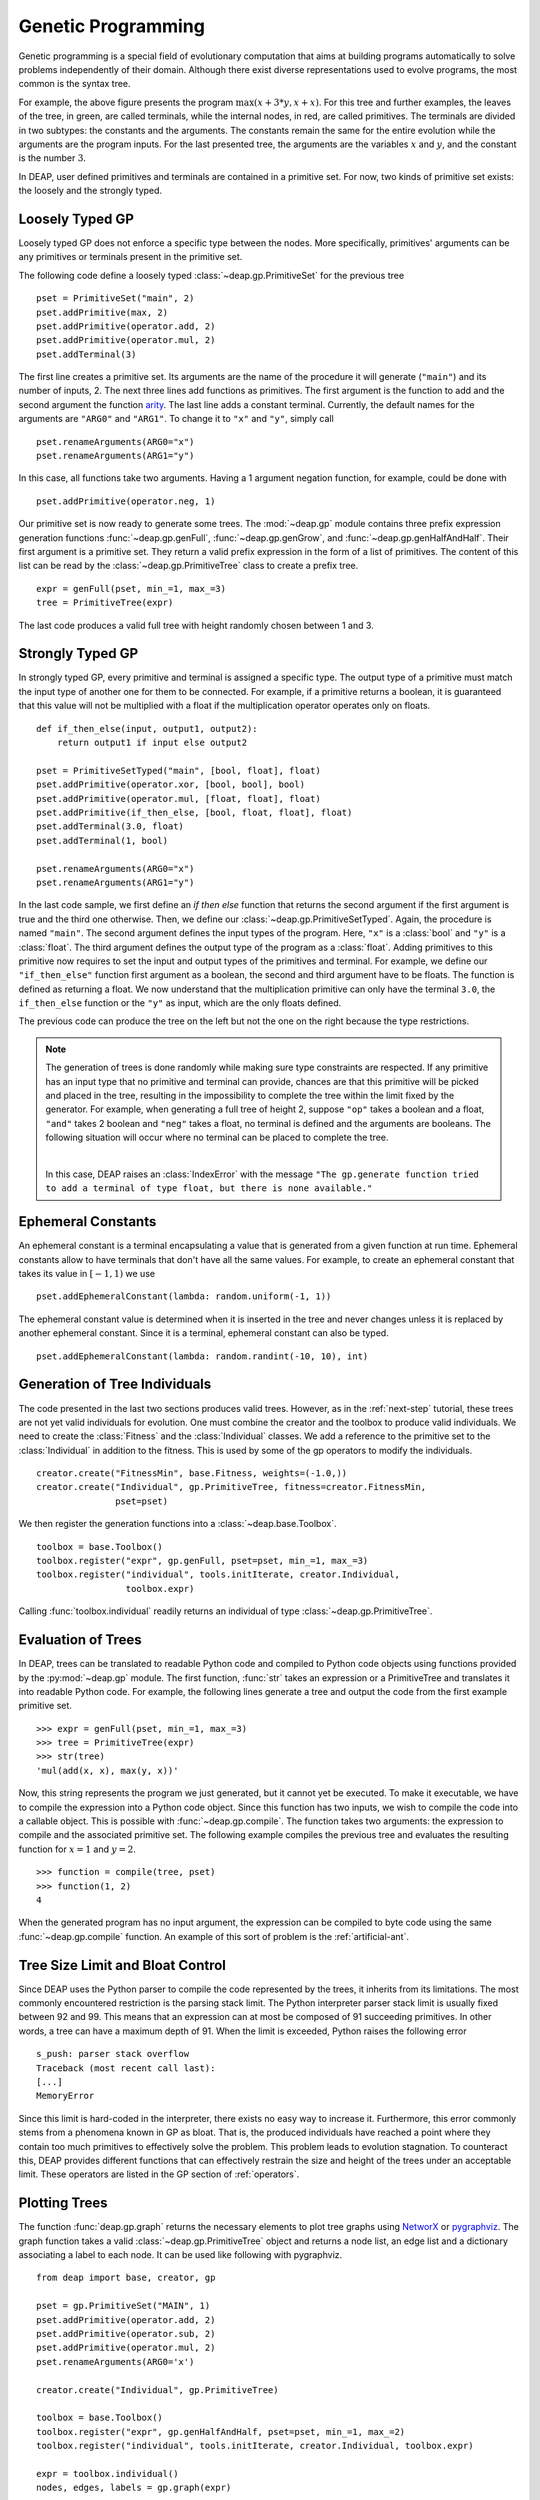 .. _genprogtut:

Genetic Programming
===================

Genetic programming is a special field of evolutionary computation that aims at
building programs automatically to solve problems independently of their domain.
Although there exist diverse representations used to evolve programs, the most
common is the syntax tree.

.. image:: ../../../_images/gptree.png
   :align: center

For example, the above figure presents the program :math:`\max(x + 3 * y, x +
x)`. For this tree and further examples, the leaves of the tree, in green, are
called terminals, while the internal nodes, in red, are called primitives. The
terminals are divided in two subtypes: the constants and the arguments. The
constants remain the same for the entire evolution while the arguments are the
program inputs. For the last presented tree, the arguments are the variables
:math:`x` and :math:`y`, and the constant is the number :math:`3`.

In DEAP, user defined primitives and terminals are contained in a primitive set.
For now, two kinds of primitive set exists: the loosely and the strongly typed.

Loosely Typed GP
----------------
Loosely typed GP does not enforce a specific type between the nodes.  More
specifically, primitives' arguments can be any primitives or terminals present
in the primitive set.

The following code define a loosely typed :class:`~deap.gp.PrimitiveSet` for the
previous tree ::

	pset = PrimitiveSet("main", 2)
	pset.addPrimitive(max, 2)
	pset.addPrimitive(operator.add, 2)
	pset.addPrimitive(operator.mul, 2)
	pset.addTerminal(3)

The first line creates a primitive set. Its arguments are the name of the
procedure it will generate (``"main"``) and its number of inputs, 2.  The next
three lines add functions as primitives. The first argument is the function to
add and the second argument the function arity_.  The last line adds a constant
terminal. Currently, the default names for the arguments are ``"ARG0"`` and
``"ARG1"``. To change it to ``"x"`` and ``"y"``, simply call ::

	pset.renameArguments(ARG0="x")
	pset.renameArguments(ARG1="y")

.. _arity: http://en.wikipedia.org/wiki/Arity

In this case, all functions take two arguments. Having a 1 argument negation
function, for example, could be done with
::

	pset.addPrimitive(operator.neg, 1)

Our primitive set is now ready to generate some trees. The :mod:`~deap.gp`
module contains three prefix expression generation functions
:func:`~deap.gp.genFull`, :func:`~deap.gp.genGrow`, and
:func:`~deap.gp.genHalfAndHalf`. Their first argument is a primitive set. They return
a valid prefix expression in the form of a list of primitives.  The content of
this list can be read by the :class:`~deap.gp.PrimitiveTree` class to create a
prefix tree.  ::

	expr = genFull(pset, min_=1, max_=3)
	tree = PrimitiveTree(expr)

The last code produces a valid full tree with height randomly chosen
between 1 and 3.

Strongly Typed GP
-----------------
In strongly typed GP, every primitive and terminal is assigned a specific type.
The output type of a primitive must match the input type of another one for them
to be connected. For example, if a primitive returns a boolean, it is guaranteed
that this value will not be multiplied with a float if the multiplication
operator operates only on floats.  ::

	def if_then_else(input, output1, output2):
	    return output1 if input else output2

	pset = PrimitiveSetTyped("main", [bool, float], float)
	pset.addPrimitive(operator.xor, [bool, bool], bool)
	pset.addPrimitive(operator.mul, [float, float], float)
	pset.addPrimitive(if_then_else, [bool, float, float], float)
	pset.addTerminal(3.0, float)
	pset.addTerminal(1, bool)

	pset.renameArguments(ARG0="x")
	pset.renameArguments(ARG1="y")

In the last code sample, we first define an *if then else* function that returns
the second argument if the first argument is true and the third one otherwise.
Then, we define our :class:`~deap.gp.PrimitiveSetTyped`. Again, the procedure is
named ``"main"``. The second argument defines the input types of the program.
Here, ``"x"`` is a :class:`bool` and ``"y"`` is a :class:`float`.  The third
argument defines the output type of the program as a :class:`float`.  Adding
primitives to this primitive now requires to set the input and output types of
the primitives and terminal. For example, we define our ``"if_then_else"``
function first argument as a boolean, the second and third argument have to be
floats. The function is defined as returning a float.  We now understand that
the multiplication primitive can only have the terminal ``3.0``, the
``if_then_else`` function or the ``"y"`` as input, which are the only floats
defined.

The previous code can produce the tree on the left but not the one on the right
because the type restrictions.

.. image:: ../../../_images/gptypedtrees.png
	:align: center

.. note::
   The generation of trees is done randomly while making sure type
   constraints are respected. If any primitive has an input type that no
   primitive and terminal can provide, chances are that this primitive will be
   picked and placed in the tree, resulting in the impossibility to complete
   the tree within the limit fixed by the generator. For example, when
   generating a full tree of height 2, suppose ``"op"`` takes a boolean and a
   float, ``"and"`` takes 2 boolean and ``"neg"`` takes a float, no terminal is
   defined and the arguments are booleans. The following situation will occur
   where no terminal can be placed to complete the tree.

   |

   .. image:: ../../../_images/gptypederrtree.png
      :align: center

   In this case, DEAP raises an :class:`IndexError` with the message ``"The
   gp.generate function tried to add a terminal of type float, but there is
   none available."``

Ephemeral Constants
-------------------
An ephemeral constant is a terminal encapsulating a value that is generated from
a given function at run time. Ephemeral constants allow to have terminals that
don't have all the same values. For example, to create an ephemeral constant
that takes its value in :math:`[-1, 1)` we use ::

	pset.addEphemeralConstant(lambda: random.uniform(-1, 1))

The ephemeral constant value is determined when it is inserted in the tree and
never changes unless it is replaced by another ephemeral constant. Since it is a
terminal, ephemeral constant can also be typed. ::

	pset.addEphemeralConstant(lambda: random.randint(-10, 10), int)

Generation of Tree Individuals
------------------------------
The code presented in the last two sections produces valid trees.  However, as
in the :ref:`next-step` tutorial, these trees are not yet valid individuals for
evolution. One must combine the creator and the toolbox to produce valid
individuals. We need to create the :class:`Fitness` and the :class:`Individual`
classes. We add a reference to the primitive set to the :class:`Individual` in
addition to the fitness. This is used by some of the gp operators to modify the
individuals.  ::

	creator.create("FitnessMin", base.Fitness, weights=(-1.0,))
	creator.create("Individual", gp.PrimitiveTree, fitness=creator.FitnessMin,
	               pset=pset)

We then register the generation functions into a :class:`~deap.base.Toolbox`.
::

	toolbox = base.Toolbox()
	toolbox.register("expr", gp.genFull, pset=pset, min_=1, max_=3)
	toolbox.register("individual", tools.initIterate, creator.Individual,
	                 toolbox.expr)

Calling :func:`toolbox.individual` readily returns an individual of type
:class:`~deap.gp.PrimitiveTree`.

Evaluation of Trees
-------------------

In DEAP, trees can be translated to readable Python code and compiled to Python
code objects using functions provided by the :py:mod:`~deap.gp` module. The first
function, :func:`str` takes an expression or a PrimitiveTree and
translates it into readable Python code. For example, the following lines
generate a tree and output the code from the first example primitive set. ::

	>>> expr = genFull(pset, min_=1, max_=3)
	>>> tree = PrimitiveTree(expr)
	>>> str(tree)
	'mul(add(x, x), max(y, x))'

Now, this string represents the program we just generated, but it cannot yet be
executed. To make it executable, we have to compile the expression into a Python
code object. Since this function has two inputs, we wish to compile the code
into a callable object. This is possible with :func:`~deap.gp.compile`.
The function takes two arguments: the expression to compile and the associated
primitive set. The following example compiles the previous tree and evaluates the
resulting function for :math:`x=1` and :math:`y=2`.
::

	>>> function = compile(tree, pset)
	>>> function(1, 2)
	4

When the generated program has no input argument, the expression can be
compiled to byte code using the same :func:`~deap.gp.compile` function.
An example of this sort of problem is the :ref:`artificial-ant`.

Tree Size Limit and Bloat Control
---------------------------------

Since DEAP uses the Python parser to compile the code represented by the trees,
it inherits from its limitations. The most commonly encountered restriction is
the parsing stack limit. The Python interpreter parser stack limit is usually
fixed between 92 and 99. This means that an expression can at most be composed
of 91 succeeding primitives. In other words, a tree can have a maximum depth of
91.  When the limit is exceeded, Python raises the following error ::

	s_push: parser stack overflow
	Traceback (most recent call last):
	[...]
	MemoryError

Since this limit is hard-coded in the interpreter, there exists no easy way to
increase it. Furthermore, this error commonly stems from a phenomena known in GP
as bloat. That is, the produced individuals have reached a point where they
contain too much primitives to effectively solve the problem. This problem leads
to evolution stagnation. To counteract this, DEAP provides different functions
that can effectively restrain the size and height of the trees under an
acceptable limit. These operators are listed in the GP section of
:ref:`operators`.

Plotting Trees
--------------
The function :func:`deap.gp.graph` returns the necessary elements to plot tree
graphs using `NetworX <http://networkx.github.com/>`_ or `pygraphviz
<http://networkx.lanl.gov/pygraphviz/>`_. The graph function takes a valid
:class:`~deap.gp.PrimitiveTree` object and returns a node list, an edge list and
a dictionary associating a label to each node. It can be used like following
with pygraphviz.  ::

	from deap import base, creator, gp

	pset = gp.PrimitiveSet("MAIN", 1)
	pset.addPrimitive(operator.add, 2)
	pset.addPrimitive(operator.sub, 2)
	pset.addPrimitive(operator.mul, 2)
	pset.renameArguments(ARG0='x')

	creator.create("Individual", gp.PrimitiveTree)

	toolbox = base.Toolbox()
	toolbox.register("expr", gp.genHalfAndHalf, pset=pset, min_=1, max_=2)
	toolbox.register("individual", tools.initIterate, creator.Individual, toolbox.expr)

	expr = toolbox.individual()
	nodes, edges, labels = gp.graph(expr)

	### Graphviz Section ###
	import pygraphviz as pgv

	g = pgv.AGraph()
	g.add_nodes_from(nodes)
	g.add_edges_from(edges)
	g.layout(prog="dot")

	for i in nodes:
	    n = g.get_node(i)
	    n.attr["label"] = labels[i]

	g.draw("tree.pdf")


Using NetworkX, the last section becomes:
::

	import matplotlib.pyplot as plt
	import networkx as nx

	g = nx.Graph()
	g.add_nodes_from(nodes)
	g.add_edges_from(edges)
	pos = nx.graphviz_layout(g, prog="dot")

	nx.draw_networkx_nodes(g, pos)
	nx.draw_networkx_edges(g, pos)
	nx.draw_networkx_labels(g, pos, labels)
	plt.show()

Depending on the version of graphviz, the nodes may appear in an unpredictable
order. Two plots of the same tree may have sibling nodes swapped. This does not
affect the primitive tree representation nor the numerical results.

How to Evolve Programs
----------------------

The different ways to evolve program trees are presented through the
:ref:`gpexamples` examples.

